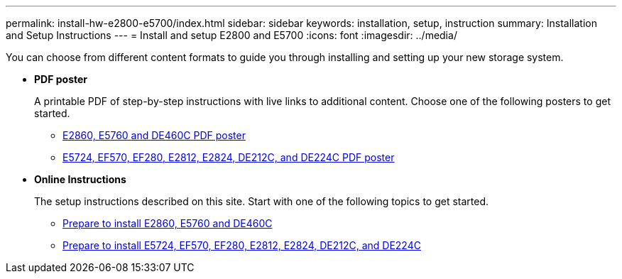 ---
permalink: install-hw-e2800-e5700/index.html
sidebar: sidebar
keywords: installation, setup, instruction
summary: Installation and Setup Instructions
---
= Install and setup E2800 and E5700
:icons: font
:imagesdir: ../media/

[.lead]
You can choose from different content formats to guide you through installing and setting up your new storage system.

* *PDF poster*
+
A printable PDF of step-by-step instructions with live links to additional content. Choose one of the following posters to get started.

** https://library.netapp.com/ecm/ecm_download_file/ECMLP2842061[E2860, E5760 and DE460C PDF poster]
** https://library.netapp.com/ecm/ecm_download_file/ECMLP2842063[E5724, EF570, EF280, E2812, E2824, DE212C, and DE224C PDF poster]

* *Online Instructions*
+
The setup instructions described on this site. Start with one of the following topics to get started.

** xref:e2860_e5760_prepare_task.adoc[Prepare to install E2860, E5760 and DE460C]
** xref:e2824_e5724_prepare_task.adoc[Prepare to install E5724, EF570, EF280, E2812, E2824, DE212C, and DE224C]
